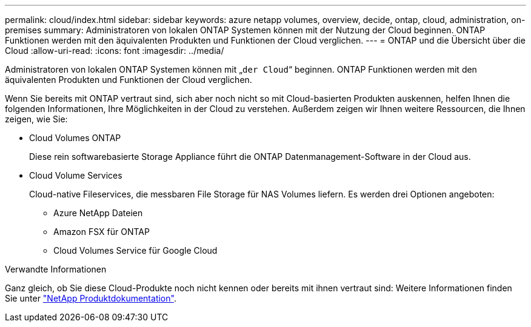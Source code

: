 ---
permalink: cloud/index.html 
sidebar: sidebar 
keywords: azure netapp volumes, overview, decide, ontap, cloud, administration, on-premises 
summary: Administratoren von lokalen ONTAP Systemen können mit der Nutzung der Cloud beginnen. ONTAP Funktionen werden mit den äquivalenten Produkten und Funktionen der Cloud verglichen. 
---
= ONTAP und die Übersicht über die Cloud
:allow-uri-read: 
:icons: font
:imagesdir: ../media/


[role="lead"]
Administratoren von lokalen ONTAP Systemen können mit „`der Cloud`“ beginnen. ONTAP Funktionen werden mit den äquivalenten Produkten und Funktionen der Cloud verglichen.

Wenn Sie bereits mit ONTAP vertraut sind, sich aber noch nicht so mit Cloud-basierten Produkten auskennen, helfen Ihnen die folgenden Informationen, Ihre Möglichkeiten in der Cloud zu verstehen. Außerdem zeigen wir Ihnen weitere Ressourcen, die Ihnen zeigen, wie Sie:

* Cloud Volumes ONTAP
+
Diese rein softwarebasierte Storage Appliance führt die ONTAP Datenmanagement-Software in der Cloud aus.

* Cloud Volume Services
+
Cloud-native Fileservices, die messbaren File Storage für NAS Volumes liefern. Es werden drei Optionen angeboten:

+
** Azure NetApp Dateien
** Amazon FSX für ONTAP
** Cloud Volumes Service für Google Cloud




.Verwandte Informationen
Ganz gleich, ob Sie diese Cloud-Produkte noch nicht kennen oder bereits mit ihnen vertraut sind: Weitere Informationen finden Sie unter https://www.netapp.com/support-and-training/documentation/["NetApp Produktdokumentation"^].
